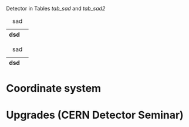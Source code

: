 Detector in Tables [[tab_sad]] and [[tab_sad2]]

#+NAME: tab_sad
#+CAPTION: sad
| dsd |   |
|-----+---|

#+NAME: tab_sad2
#+CAPTION: sad
| dsd |   |
|-----+---|

* Coordinate system
* Upgrades (CERN Detector Seminar)
